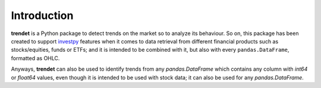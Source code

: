 Introduction
============

**trendet** is a Python package to detect trends on the market so to analyze its behaviour. So on, this package
has been created to support `investpy <https://github.com/alvarobartt/investpy>`_ features when it comes to data retrieval
from different financial products such as stocks/equities, funds or ETFs; and it is intended to be combined with it,
but also with every ``pandas.DataFrame``, formatted as OHLC.

Anyways, **trendet** can also be used to identify trends from any `pandas.DataFrame` which contains any column with
`int64` or `float64` values, even though it is intended to be used with stock data; it can also be used for any
`pandas.DataFrame`.